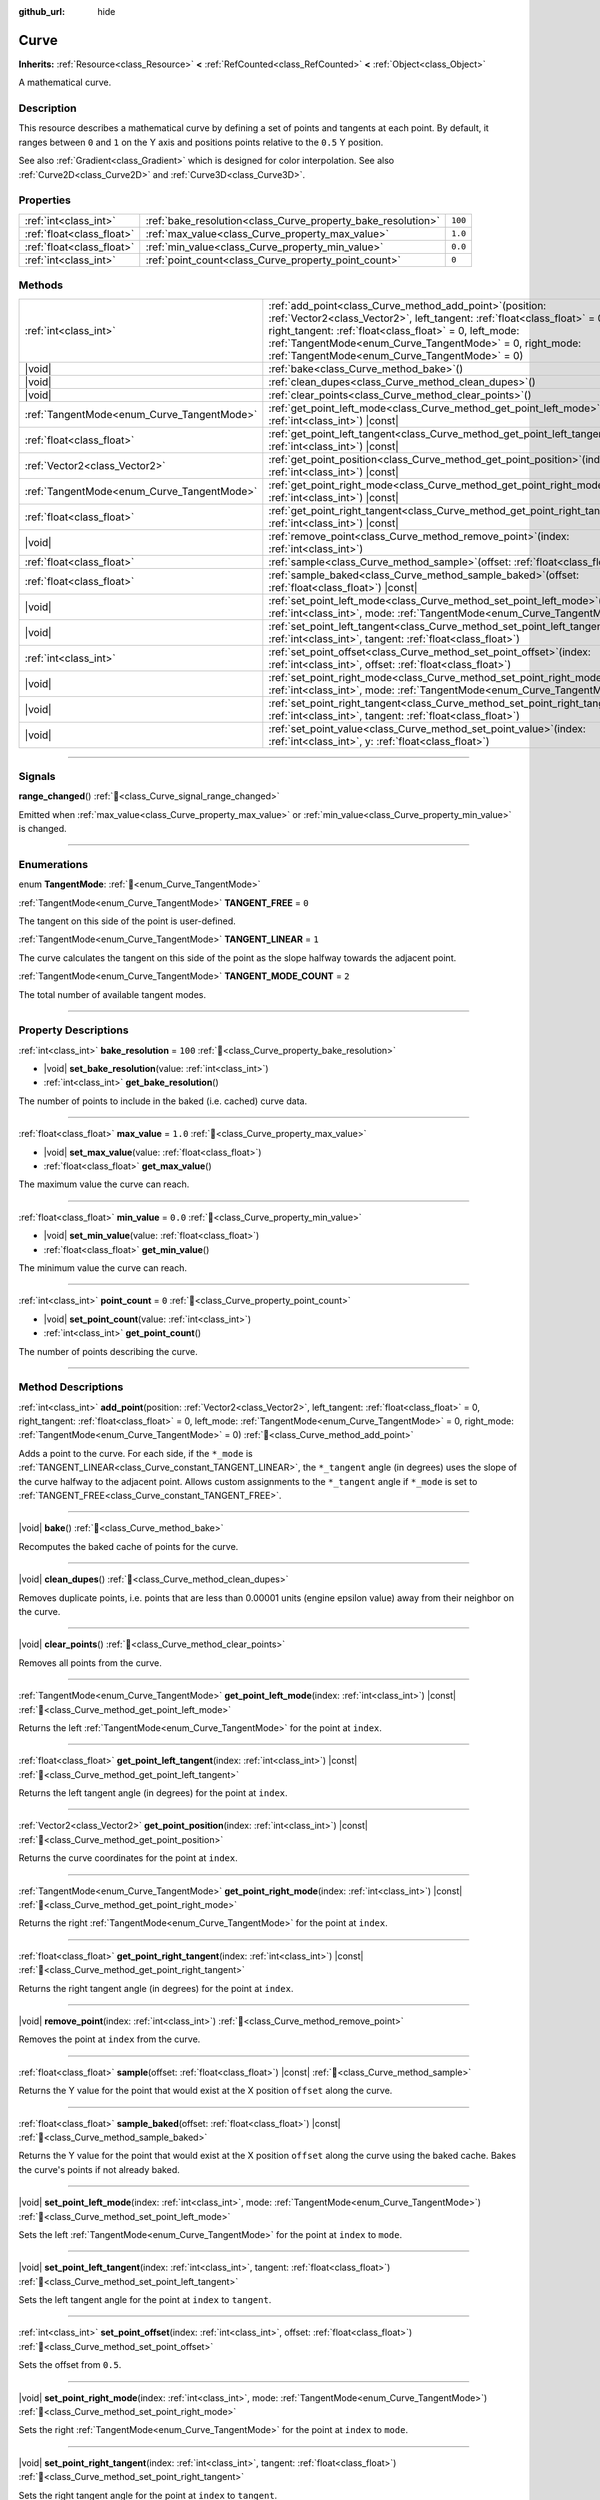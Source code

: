 :github_url: hide

.. DO NOT EDIT THIS FILE!!!
.. Generated automatically from Redot engine sources.
.. Generator: https://github.com/Redot-Engine/redot-engine/tree/master/doc/tools/make_rst.py.
.. XML source: https://github.com/Redot-Engine/redot-engine/tree/master/doc/classes/Curve.xml.

.. _class_Curve:

Curve
=====

**Inherits:** :ref:`Resource<class_Resource>` **<** :ref:`RefCounted<class_RefCounted>` **<** :ref:`Object<class_Object>`

A mathematical curve.

.. rst-class:: classref-introduction-group

Description
-----------

This resource describes a mathematical curve by defining a set of points and tangents at each point. By default, it ranges between ``0`` and ``1`` on the Y axis and positions points relative to the ``0.5`` Y position.

See also :ref:`Gradient<class_Gradient>` which is designed for color interpolation. See also :ref:`Curve2D<class_Curve2D>` and :ref:`Curve3D<class_Curve3D>`.

.. rst-class:: classref-reftable-group

Properties
----------

.. table::
   :widths: auto

   +---------------------------+--------------------------------------------------------------+---------+
   | :ref:`int<class_int>`     | :ref:`bake_resolution<class_Curve_property_bake_resolution>` | ``100`` |
   +---------------------------+--------------------------------------------------------------+---------+
   | :ref:`float<class_float>` | :ref:`max_value<class_Curve_property_max_value>`             | ``1.0`` |
   +---------------------------+--------------------------------------------------------------+---------+
   | :ref:`float<class_float>` | :ref:`min_value<class_Curve_property_min_value>`             | ``0.0`` |
   +---------------------------+--------------------------------------------------------------+---------+
   | :ref:`int<class_int>`     | :ref:`point_count<class_Curve_property_point_count>`         | ``0``   |
   +---------------------------+--------------------------------------------------------------+---------+

.. rst-class:: classref-reftable-group

Methods
-------

.. table::
   :widths: auto

   +--------------------------------------------+----------------------------------------------------------------------------------------------------------------------------------------------------------------------------------------------------------------------------------------------------------------------------------------------------------------------+
   | :ref:`int<class_int>`                      | :ref:`add_point<class_Curve_method_add_point>`\ (\ position\: :ref:`Vector2<class_Vector2>`, left_tangent\: :ref:`float<class_float>` = 0, right_tangent\: :ref:`float<class_float>` = 0, left_mode\: :ref:`TangentMode<enum_Curve_TangentMode>` = 0, right_mode\: :ref:`TangentMode<enum_Curve_TangentMode>` = 0\ ) |
   +--------------------------------------------+----------------------------------------------------------------------------------------------------------------------------------------------------------------------------------------------------------------------------------------------------------------------------------------------------------------------+
   | |void|                                     | :ref:`bake<class_Curve_method_bake>`\ (\ )                                                                                                                                                                                                                                                                           |
   +--------------------------------------------+----------------------------------------------------------------------------------------------------------------------------------------------------------------------------------------------------------------------------------------------------------------------------------------------------------------------+
   | |void|                                     | :ref:`clean_dupes<class_Curve_method_clean_dupes>`\ (\ )                                                                                                                                                                                                                                                             |
   +--------------------------------------------+----------------------------------------------------------------------------------------------------------------------------------------------------------------------------------------------------------------------------------------------------------------------------------------------------------------------+
   | |void|                                     | :ref:`clear_points<class_Curve_method_clear_points>`\ (\ )                                                                                                                                                                                                                                                           |
   +--------------------------------------------+----------------------------------------------------------------------------------------------------------------------------------------------------------------------------------------------------------------------------------------------------------------------------------------------------------------------+
   | :ref:`TangentMode<enum_Curve_TangentMode>` | :ref:`get_point_left_mode<class_Curve_method_get_point_left_mode>`\ (\ index\: :ref:`int<class_int>`\ ) |const|                                                                                                                                                                                                      |
   +--------------------------------------------+----------------------------------------------------------------------------------------------------------------------------------------------------------------------------------------------------------------------------------------------------------------------------------------------------------------------+
   | :ref:`float<class_float>`                  | :ref:`get_point_left_tangent<class_Curve_method_get_point_left_tangent>`\ (\ index\: :ref:`int<class_int>`\ ) |const|                                                                                                                                                                                                |
   +--------------------------------------------+----------------------------------------------------------------------------------------------------------------------------------------------------------------------------------------------------------------------------------------------------------------------------------------------------------------------+
   | :ref:`Vector2<class_Vector2>`              | :ref:`get_point_position<class_Curve_method_get_point_position>`\ (\ index\: :ref:`int<class_int>`\ ) |const|                                                                                                                                                                                                        |
   +--------------------------------------------+----------------------------------------------------------------------------------------------------------------------------------------------------------------------------------------------------------------------------------------------------------------------------------------------------------------------+
   | :ref:`TangentMode<enum_Curve_TangentMode>` | :ref:`get_point_right_mode<class_Curve_method_get_point_right_mode>`\ (\ index\: :ref:`int<class_int>`\ ) |const|                                                                                                                                                                                                    |
   +--------------------------------------------+----------------------------------------------------------------------------------------------------------------------------------------------------------------------------------------------------------------------------------------------------------------------------------------------------------------------+
   | :ref:`float<class_float>`                  | :ref:`get_point_right_tangent<class_Curve_method_get_point_right_tangent>`\ (\ index\: :ref:`int<class_int>`\ ) |const|                                                                                                                                                                                              |
   +--------------------------------------------+----------------------------------------------------------------------------------------------------------------------------------------------------------------------------------------------------------------------------------------------------------------------------------------------------------------------+
   | |void|                                     | :ref:`remove_point<class_Curve_method_remove_point>`\ (\ index\: :ref:`int<class_int>`\ )                                                                                                                                                                                                                            |
   +--------------------------------------------+----------------------------------------------------------------------------------------------------------------------------------------------------------------------------------------------------------------------------------------------------------------------------------------------------------------------+
   | :ref:`float<class_float>`                  | :ref:`sample<class_Curve_method_sample>`\ (\ offset\: :ref:`float<class_float>`\ ) |const|                                                                                                                                                                                                                           |
   +--------------------------------------------+----------------------------------------------------------------------------------------------------------------------------------------------------------------------------------------------------------------------------------------------------------------------------------------------------------------------+
   | :ref:`float<class_float>`                  | :ref:`sample_baked<class_Curve_method_sample_baked>`\ (\ offset\: :ref:`float<class_float>`\ ) |const|                                                                                                                                                                                                               |
   +--------------------------------------------+----------------------------------------------------------------------------------------------------------------------------------------------------------------------------------------------------------------------------------------------------------------------------------------------------------------------+
   | |void|                                     | :ref:`set_point_left_mode<class_Curve_method_set_point_left_mode>`\ (\ index\: :ref:`int<class_int>`, mode\: :ref:`TangentMode<enum_Curve_TangentMode>`\ )                                                                                                                                                           |
   +--------------------------------------------+----------------------------------------------------------------------------------------------------------------------------------------------------------------------------------------------------------------------------------------------------------------------------------------------------------------------+
   | |void|                                     | :ref:`set_point_left_tangent<class_Curve_method_set_point_left_tangent>`\ (\ index\: :ref:`int<class_int>`, tangent\: :ref:`float<class_float>`\ )                                                                                                                                                                   |
   +--------------------------------------------+----------------------------------------------------------------------------------------------------------------------------------------------------------------------------------------------------------------------------------------------------------------------------------------------------------------------+
   | :ref:`int<class_int>`                      | :ref:`set_point_offset<class_Curve_method_set_point_offset>`\ (\ index\: :ref:`int<class_int>`, offset\: :ref:`float<class_float>`\ )                                                                                                                                                                                |
   +--------------------------------------------+----------------------------------------------------------------------------------------------------------------------------------------------------------------------------------------------------------------------------------------------------------------------------------------------------------------------+
   | |void|                                     | :ref:`set_point_right_mode<class_Curve_method_set_point_right_mode>`\ (\ index\: :ref:`int<class_int>`, mode\: :ref:`TangentMode<enum_Curve_TangentMode>`\ )                                                                                                                                                         |
   +--------------------------------------------+----------------------------------------------------------------------------------------------------------------------------------------------------------------------------------------------------------------------------------------------------------------------------------------------------------------------+
   | |void|                                     | :ref:`set_point_right_tangent<class_Curve_method_set_point_right_tangent>`\ (\ index\: :ref:`int<class_int>`, tangent\: :ref:`float<class_float>`\ )                                                                                                                                                                 |
   +--------------------------------------------+----------------------------------------------------------------------------------------------------------------------------------------------------------------------------------------------------------------------------------------------------------------------------------------------------------------------+
   | |void|                                     | :ref:`set_point_value<class_Curve_method_set_point_value>`\ (\ index\: :ref:`int<class_int>`, y\: :ref:`float<class_float>`\ )                                                                                                                                                                                       |
   +--------------------------------------------+----------------------------------------------------------------------------------------------------------------------------------------------------------------------------------------------------------------------------------------------------------------------------------------------------------------------+

.. rst-class:: classref-section-separator

----

.. rst-class:: classref-descriptions-group

Signals
-------

.. _class_Curve_signal_range_changed:

.. rst-class:: classref-signal

**range_changed**\ (\ ) :ref:`🔗<class_Curve_signal_range_changed>`

Emitted when :ref:`max_value<class_Curve_property_max_value>` or :ref:`min_value<class_Curve_property_min_value>` is changed.

.. rst-class:: classref-section-separator

----

.. rst-class:: classref-descriptions-group

Enumerations
------------

.. _enum_Curve_TangentMode:

.. rst-class:: classref-enumeration

enum **TangentMode**: :ref:`🔗<enum_Curve_TangentMode>`

.. _class_Curve_constant_TANGENT_FREE:

.. rst-class:: classref-enumeration-constant

:ref:`TangentMode<enum_Curve_TangentMode>` **TANGENT_FREE** = ``0``

The tangent on this side of the point is user-defined.

.. _class_Curve_constant_TANGENT_LINEAR:

.. rst-class:: classref-enumeration-constant

:ref:`TangentMode<enum_Curve_TangentMode>` **TANGENT_LINEAR** = ``1``

The curve calculates the tangent on this side of the point as the slope halfway towards the adjacent point.

.. _class_Curve_constant_TANGENT_MODE_COUNT:

.. rst-class:: classref-enumeration-constant

:ref:`TangentMode<enum_Curve_TangentMode>` **TANGENT_MODE_COUNT** = ``2``

The total number of available tangent modes.

.. rst-class:: classref-section-separator

----

.. rst-class:: classref-descriptions-group

Property Descriptions
---------------------

.. _class_Curve_property_bake_resolution:

.. rst-class:: classref-property

:ref:`int<class_int>` **bake_resolution** = ``100`` :ref:`🔗<class_Curve_property_bake_resolution>`

.. rst-class:: classref-property-setget

- |void| **set_bake_resolution**\ (\ value\: :ref:`int<class_int>`\ )
- :ref:`int<class_int>` **get_bake_resolution**\ (\ )

The number of points to include in the baked (i.e. cached) curve data.

.. rst-class:: classref-item-separator

----

.. _class_Curve_property_max_value:

.. rst-class:: classref-property

:ref:`float<class_float>` **max_value** = ``1.0`` :ref:`🔗<class_Curve_property_max_value>`

.. rst-class:: classref-property-setget

- |void| **set_max_value**\ (\ value\: :ref:`float<class_float>`\ )
- :ref:`float<class_float>` **get_max_value**\ (\ )

The maximum value the curve can reach.

.. rst-class:: classref-item-separator

----

.. _class_Curve_property_min_value:

.. rst-class:: classref-property

:ref:`float<class_float>` **min_value** = ``0.0`` :ref:`🔗<class_Curve_property_min_value>`

.. rst-class:: classref-property-setget

- |void| **set_min_value**\ (\ value\: :ref:`float<class_float>`\ )
- :ref:`float<class_float>` **get_min_value**\ (\ )

The minimum value the curve can reach.

.. rst-class:: classref-item-separator

----

.. _class_Curve_property_point_count:

.. rst-class:: classref-property

:ref:`int<class_int>` **point_count** = ``0`` :ref:`🔗<class_Curve_property_point_count>`

.. rst-class:: classref-property-setget

- |void| **set_point_count**\ (\ value\: :ref:`int<class_int>`\ )
- :ref:`int<class_int>` **get_point_count**\ (\ )

The number of points describing the curve.

.. rst-class:: classref-section-separator

----

.. rst-class:: classref-descriptions-group

Method Descriptions
-------------------

.. _class_Curve_method_add_point:

.. rst-class:: classref-method

:ref:`int<class_int>` **add_point**\ (\ position\: :ref:`Vector2<class_Vector2>`, left_tangent\: :ref:`float<class_float>` = 0, right_tangent\: :ref:`float<class_float>` = 0, left_mode\: :ref:`TangentMode<enum_Curve_TangentMode>` = 0, right_mode\: :ref:`TangentMode<enum_Curve_TangentMode>` = 0\ ) :ref:`🔗<class_Curve_method_add_point>`

Adds a point to the curve. For each side, if the ``*_mode`` is :ref:`TANGENT_LINEAR<class_Curve_constant_TANGENT_LINEAR>`, the ``*_tangent`` angle (in degrees) uses the slope of the curve halfway to the adjacent point. Allows custom assignments to the ``*_tangent`` angle if ``*_mode`` is set to :ref:`TANGENT_FREE<class_Curve_constant_TANGENT_FREE>`.

.. rst-class:: classref-item-separator

----

.. _class_Curve_method_bake:

.. rst-class:: classref-method

|void| **bake**\ (\ ) :ref:`🔗<class_Curve_method_bake>`

Recomputes the baked cache of points for the curve.

.. rst-class:: classref-item-separator

----

.. _class_Curve_method_clean_dupes:

.. rst-class:: classref-method

|void| **clean_dupes**\ (\ ) :ref:`🔗<class_Curve_method_clean_dupes>`

Removes duplicate points, i.e. points that are less than 0.00001 units (engine epsilon value) away from their neighbor on the curve.

.. rst-class:: classref-item-separator

----

.. _class_Curve_method_clear_points:

.. rst-class:: classref-method

|void| **clear_points**\ (\ ) :ref:`🔗<class_Curve_method_clear_points>`

Removes all points from the curve.

.. rst-class:: classref-item-separator

----

.. _class_Curve_method_get_point_left_mode:

.. rst-class:: classref-method

:ref:`TangentMode<enum_Curve_TangentMode>` **get_point_left_mode**\ (\ index\: :ref:`int<class_int>`\ ) |const| :ref:`🔗<class_Curve_method_get_point_left_mode>`

Returns the left :ref:`TangentMode<enum_Curve_TangentMode>` for the point at ``index``.

.. rst-class:: classref-item-separator

----

.. _class_Curve_method_get_point_left_tangent:

.. rst-class:: classref-method

:ref:`float<class_float>` **get_point_left_tangent**\ (\ index\: :ref:`int<class_int>`\ ) |const| :ref:`🔗<class_Curve_method_get_point_left_tangent>`

Returns the left tangent angle (in degrees) for the point at ``index``.

.. rst-class:: classref-item-separator

----

.. _class_Curve_method_get_point_position:

.. rst-class:: classref-method

:ref:`Vector2<class_Vector2>` **get_point_position**\ (\ index\: :ref:`int<class_int>`\ ) |const| :ref:`🔗<class_Curve_method_get_point_position>`

Returns the curve coordinates for the point at ``index``.

.. rst-class:: classref-item-separator

----

.. _class_Curve_method_get_point_right_mode:

.. rst-class:: classref-method

:ref:`TangentMode<enum_Curve_TangentMode>` **get_point_right_mode**\ (\ index\: :ref:`int<class_int>`\ ) |const| :ref:`🔗<class_Curve_method_get_point_right_mode>`

Returns the right :ref:`TangentMode<enum_Curve_TangentMode>` for the point at ``index``.

.. rst-class:: classref-item-separator

----

.. _class_Curve_method_get_point_right_tangent:

.. rst-class:: classref-method

:ref:`float<class_float>` **get_point_right_tangent**\ (\ index\: :ref:`int<class_int>`\ ) |const| :ref:`🔗<class_Curve_method_get_point_right_tangent>`

Returns the right tangent angle (in degrees) for the point at ``index``.

.. rst-class:: classref-item-separator

----

.. _class_Curve_method_remove_point:

.. rst-class:: classref-method

|void| **remove_point**\ (\ index\: :ref:`int<class_int>`\ ) :ref:`🔗<class_Curve_method_remove_point>`

Removes the point at ``index`` from the curve.

.. rst-class:: classref-item-separator

----

.. _class_Curve_method_sample:

.. rst-class:: classref-method

:ref:`float<class_float>` **sample**\ (\ offset\: :ref:`float<class_float>`\ ) |const| :ref:`🔗<class_Curve_method_sample>`

Returns the Y value for the point that would exist at the X position ``offset`` along the curve.

.. rst-class:: classref-item-separator

----

.. _class_Curve_method_sample_baked:

.. rst-class:: classref-method

:ref:`float<class_float>` **sample_baked**\ (\ offset\: :ref:`float<class_float>`\ ) |const| :ref:`🔗<class_Curve_method_sample_baked>`

Returns the Y value for the point that would exist at the X position ``offset`` along the curve using the baked cache. Bakes the curve's points if not already baked.

.. rst-class:: classref-item-separator

----

.. _class_Curve_method_set_point_left_mode:

.. rst-class:: classref-method

|void| **set_point_left_mode**\ (\ index\: :ref:`int<class_int>`, mode\: :ref:`TangentMode<enum_Curve_TangentMode>`\ ) :ref:`🔗<class_Curve_method_set_point_left_mode>`

Sets the left :ref:`TangentMode<enum_Curve_TangentMode>` for the point at ``index`` to ``mode``.

.. rst-class:: classref-item-separator

----

.. _class_Curve_method_set_point_left_tangent:

.. rst-class:: classref-method

|void| **set_point_left_tangent**\ (\ index\: :ref:`int<class_int>`, tangent\: :ref:`float<class_float>`\ ) :ref:`🔗<class_Curve_method_set_point_left_tangent>`

Sets the left tangent angle for the point at ``index`` to ``tangent``.

.. rst-class:: classref-item-separator

----

.. _class_Curve_method_set_point_offset:

.. rst-class:: classref-method

:ref:`int<class_int>` **set_point_offset**\ (\ index\: :ref:`int<class_int>`, offset\: :ref:`float<class_float>`\ ) :ref:`🔗<class_Curve_method_set_point_offset>`

Sets the offset from ``0.5``.

.. rst-class:: classref-item-separator

----

.. _class_Curve_method_set_point_right_mode:

.. rst-class:: classref-method

|void| **set_point_right_mode**\ (\ index\: :ref:`int<class_int>`, mode\: :ref:`TangentMode<enum_Curve_TangentMode>`\ ) :ref:`🔗<class_Curve_method_set_point_right_mode>`

Sets the right :ref:`TangentMode<enum_Curve_TangentMode>` for the point at ``index`` to ``mode``.

.. rst-class:: classref-item-separator

----

.. _class_Curve_method_set_point_right_tangent:

.. rst-class:: classref-method

|void| **set_point_right_tangent**\ (\ index\: :ref:`int<class_int>`, tangent\: :ref:`float<class_float>`\ ) :ref:`🔗<class_Curve_method_set_point_right_tangent>`

Sets the right tangent angle for the point at ``index`` to ``tangent``.

.. rst-class:: classref-item-separator

----

.. _class_Curve_method_set_point_value:

.. rst-class:: classref-method

|void| **set_point_value**\ (\ index\: :ref:`int<class_int>`, y\: :ref:`float<class_float>`\ ) :ref:`🔗<class_Curve_method_set_point_value>`

Assigns the vertical position ``y`` to the point at ``index``.

.. |virtual| replace:: :abbr:`virtual (This method should typically be overridden by the user to have any effect.)`
.. |const| replace:: :abbr:`const (This method has no side effects. It doesn't modify any of the instance's member variables.)`
.. |vararg| replace:: :abbr:`vararg (This method accepts any number of arguments after the ones described here.)`
.. |constructor| replace:: :abbr:`constructor (This method is used to construct a type.)`
.. |static| replace:: :abbr:`static (This method doesn't need an instance to be called, so it can be called directly using the class name.)`
.. |operator| replace:: :abbr:`operator (This method describes a valid operator to use with this type as left-hand operand.)`
.. |bitfield| replace:: :abbr:`BitField (This value is an integer composed as a bitmask of the following flags.)`
.. |void| replace:: :abbr:`void (No return value.)`
